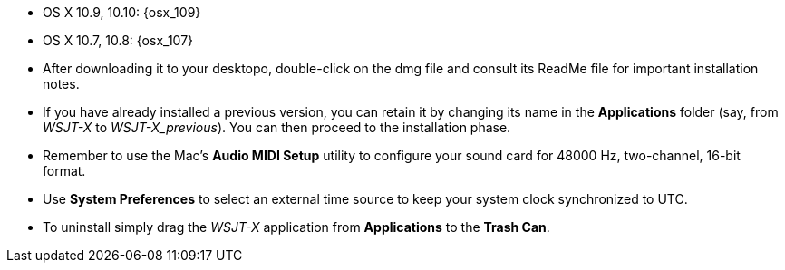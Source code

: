 // These instructions are up-to-date for WSJT-X v1.4

* OS X 10.9, 10.10: {osx_109}
* OS X 10.7, 10.8: {osx_107} 

* After downloading it to your desktopo, double-click on the dmg file
and consult its +ReadMe+ file for important installation notes.

* If you have already installed a previous version, you can retain it by
changing its name in the *Applications* folder (say, from _WSJT-X_ to
_WSJT-X_previous_).  You can then proceed to the installation phase.

* Remember to use the Mac's *Audio MIDI Setup* utility to configure
your sound card for 48000 Hz, two-channel, 16-bit format.

* Use *System Preferences* to select an external time source to keep
your system clock synchronized to UTC.

* To uninstall simply drag the _WSJT-X_ application from *Applications* 
to the *Trash Can*. 
